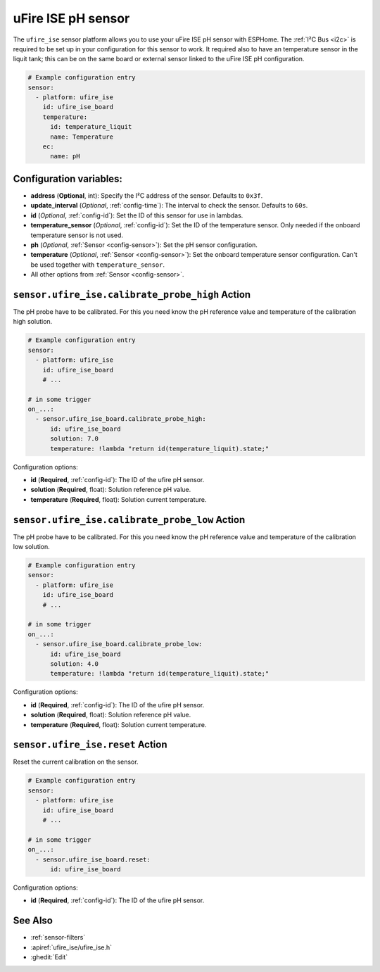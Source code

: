 uFire ISE pH sensor
===================

.. seo::
    :description: Instructions for setting up uFire ISE pH sensor in esphome
    :image: ufire_ise.png
    :keywords: ufire ph sensor temperature esphome

The ``ufire_ise`` sensor platform allows you to use your uFire ISE pH sensor with
ESPHome. The :ref:`I²C Bus <i2c>` is
required to be set up in your configuration for this sensor to work.
It required also to have an temperature sensor in the liquit tank; this can
be on the same board or external sensor linked to the uFire ISE pH configuration.

.. figure:: images/ufire_ise.png
    :align: center
    :width: 100.0%

.. code-block:: yaml

    # Example configuration entry
    sensor:
      - platform: ufire_ise  
        id: ufire_ise_board
        temperature:
          id: temperature_liquit
          name: Temperature
        ec:
          name: pH


Configuration variables:
------------------------

- **address** (**Optional**, int): Specify the I²C address of the sensor. Defaults to ``0x3f``.
- **update_interval** (*Optional*, :ref:`config-time`): The interval to check the
  sensor. Defaults to ``60s``.
- **id** (*Optional*, :ref:`config-id`): Set the ID of this sensor for use in lambdas.
- **temperature_sensor** (*Optional*, :ref:`config-id`): Set the ID of the temperature
  sensor. Only needed if the onboard temperature sensor is not used.
- **ph** (*Optional*, :ref:`Sensor <config-sensor>`): Set the pH sensor configuration.
- **temperature** (*Optional*, :ref:`Sensor <config-sensor>`): Set the onboard temperature sensor configuration.
  Can't be used together with ``temperature_sensor``.
- All other options from :ref:`Sensor <config-sensor>`.

.. _sensor-ufire_ise-calibrate_probe_high_action:

``sensor.ufire_ise.calibrate_probe_high`` Action
-----------------------------------------------

The pH probe have to be calibrated. For this you need know the pH reference value and temperature
of the calibration high solution.

.. code-block:: yaml

    # Example configuration entry
    sensor:
      - platform: ufire_ise
        id: ufire_ise_board
        # ...

    # in some trigger
    on_...:
      - sensor.ufire_ise_board.calibrate_probe_high:
          id: ufire_ise_board
          solution: 7.0
          temperature: !lambda "return id(temperature_liquit).state;"

Configuration options:

- **id** (**Required**, :ref:`config-id`): The ID of the ufire pH sensor.
- **solution** (**Required**, float): Solution reference pH value.
- **temperature** (**Required**, float): Solution current temperature.

.. _sensor-ufire_ise-calibrate_probe_low_action:

``sensor.ufire_ise.calibrate_probe_low`` Action
----------------------------------------------

The pH probe have to be calibrated. For this you need know the pH reference value and temperature
of the calibration low solution.

.. code-block:: yaml

    # Example configuration entry
    sensor:
      - platform: ufire_ise
        id: ufire_ise_board
        # ...

    # in some trigger
    on_...:
      - sensor.ufire_ise_board.calibrate_probe_low:
          id: ufire_ise_board
          solution: 4.0
          temperature: !lambda "return id(temperature_liquit).state;"

Configuration options:

- **id** (**Required**, :ref:`config-id`): The ID of the ufire pH sensor.
- **solution** (**Required**, float): Solution reference pH value.
- **temperature** (**Required**, float): Solution current temperature.

.. _sensor-ufire_ise-reset_action:

``sensor.ufire_ise.reset`` Action
--------------------------------

Reset the current calibration on the sensor.

.. code-block:: yaml

    # Example configuration entry
    sensor:
      - platform: ufire_ise
        id: ufire_ise_board
        # ...

    # in some trigger
    on_...:
      - sensor.ufire_ise_board.reset:
          id: ufire_ise_board

Configuration options:

- **id** (**Required**, :ref:`config-id`): The ID of the ufire pH sensor.

See Also
--------

- :ref:`sensor-filters`
- :apiref:`ufire_ise/ufire_ise.h`
- :ghedit:`Edit`

